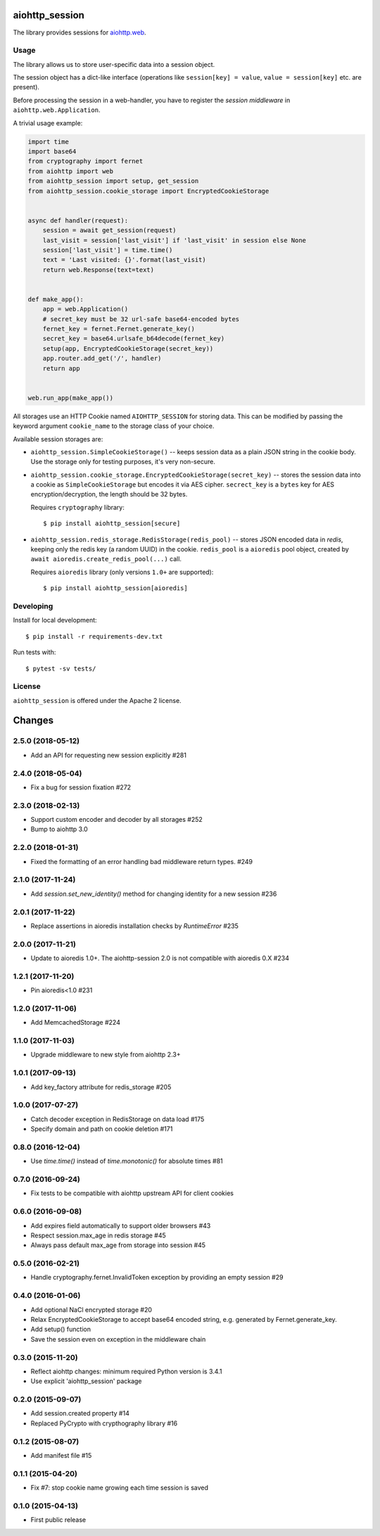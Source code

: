 aiohttp_session
===============
.. image:: https://travis-ci.org/aio-libs/aiohttp-session.svg?branch=master
    :target: https://travis-ci.org/aio-libs/aiohttp-session
.. image:: https://codecov.io/github/aio-libs/aiohttp-session/coverage.svg?branch=master
    :target: https://codecov.io/github/aio-libs/aiohttp-session
.. image:: https://readthedocs.org/projects/aiohttp-session/badge/?version=latest
    :target: https://aiohttp-session.readthedocs.io/
.. image:: https://img.shields.io/pypi/v/aiohttp-session.svg
    :target: https://pypi.python.org/pypi/aiohttp-session

The library provides sessions for `aiohttp.web`__.

.. _aiohttp_web: https://aiohttp.readthedocs.io/en/latest/web.html

__ aiohttp_web_

Usage
-----

The library allows us to store user-specific data into a session object.

The session object has a dict-like interface (operations like
``session[key] = value``, ``value = session[key]`` etc. are present).


Before processing the session in a web-handler, you have to register the
*session middleware* in ``aiohttp.web.Application``.

A trivial usage example:

.. code:: python

    import time
    import base64
    from cryptography import fernet
    from aiohttp import web
    from aiohttp_session import setup, get_session
    from aiohttp_session.cookie_storage import EncryptedCookieStorage


    async def handler(request):
        session = await get_session(request)
        last_visit = session['last_visit'] if 'last_visit' in session else None
        session['last_visit'] = time.time()
        text = 'Last visited: {}'.format(last_visit)
        return web.Response(text=text)


    def make_app():
        app = web.Application()
        # secret_key must be 32 url-safe base64-encoded bytes
        fernet_key = fernet.Fernet.generate_key()
        secret_key = base64.urlsafe_b64decode(fernet_key)
        setup(app, EncryptedCookieStorage(secret_key))
        app.router.add_get('/', handler)
        return app


    web.run_app(make_app())


All storages use an HTTP Cookie named ``AIOHTTP_SESSION`` for storing
data. This can be modified by passing the keyword argument ``cookie_name`` to
the storage class of your choice.

Available session storages are:

* ``aiohttp_session.SimpleCookieStorage()`` -- keeps session data as a
  plain JSON string in the cookie body. Use the storage only for testing
  purposes, it's very non-secure.

* ``aiohttp_session.cookie_storage.EncryptedCookieStorage(secret_key)``
  -- stores the session data into a cookie as ``SimpleCookieStorage`` but
  encodes it via AES cipher. ``secrect_key`` is a ``bytes`` key for AES
  encryption/decryption, the length should be 32 bytes.

  Requires ``cryptography`` library::

      $ pip install aiohttp_session[secure]

* ``aiohttp_session.redis_storage.RedisStorage(redis_pool)`` -- stores
  JSON encoded data in *redis*, keeping only the redis key (a random UUID) in
  the cookie. ``redis_pool`` is a ``aioredis`` pool object, created by
  ``await aioredis.create_redis_pool(...)`` call.

  Requires ``aioredis`` library (only versions ``1.0+`` are supported)::

      $ pip install aiohttp_session[aioredis]


Developing
----------

Install for local development::

    $ pip install -r requirements-dev.txt

Run tests with::

    $ pytest -sv tests/


License
-------

``aiohttp_session`` is offered under the Apache 2 license.

Changes
=======

2.5.0 (2018-05-12)
------------------

* Add an API for requesting new session explicitly #281

2.4.0 (2018-05-04)
------------------

* Fix a bug for session fixation #272

2.3.0 (2018-02-13)
------------------

- Support custom encoder and decoder by all storages #252
- Bump to aiohttp 3.0

2.2.0 (2018-01-31)
------------------

- Fixed the formatting of an error handling bad middleware return types. #249

2.1.0 (2017-11-24)
------------------

- Add `session.set_new_identity()` method for changing identity for a
  new session #236

2.0.1 (2017-11-22)
------------------

- Replace assertions in aioredis installation checks by `RuntimeError` #235

2.0.0 (2017-11-21)
------------------

- Update to aioredis 1.0+. The aiohttp-session 2.0 is not compatible
  with aioredis 0.X #234

1.2.1 (2017-11-20)
------------------

- Pin aioredis<1.0 #231

1.2.0 (2017-11-06)
------------------

- Add MemcachedStorage #224

1.1.0 (2017-11-03)
------------------

- Upgrade middleware to new style from aiohttp 2.3+


1.0.1 (2017-09-13)
------------------

- Add key_factory attribute for redis_storage #205

1.0.0 (2017-07-27)
------------------

- Catch decoder exception in RedisStorage on data load #175

- Specify domain and path on cookie deletion #171

0.8.0 (2016-12-04)
------------------

- Use `time.time()` instead of `time.monotonic()` for absolute times #81

0.7.0 (2016-09-24)
------------------

- Fix tests to be compatible with aiohttp upstream API for client cookies

0.6.0 (2016-09-08)
------------------

- Add expires field automatically to support older browsers #43

- Respect session.max_age in redis storage #45

- Always pass default max_age from storage into session #45

0.5.0 (2016-02-21)
------------------

- Handle cryptography.fernet.InvalidToken exception by providing an
  empty session #29

0.4.0 (2016-01-06)
------------------

- Add optional NaCl encrypted storage #20

- Relax EncryptedCookieStorage to accept base64 encoded string,
  e.g. generated by Fernet.generate_key.

- Add setup() function

- Save the session even on exception in the middleware chain

0.3.0 (2015-11-20)
------------------

- Reflect aiohttp changes: minimum required Python version is 3.4.1

- Use explicit 'aiohttp_session' package

0.2.0 (2015-09-07)
------------------

- Add session.created property #14

- Replaced PyCrypto with crypthography library #16

0.1.2 (2015-08-07)
------------------

- Add manifest file #15

0.1.1 (2015-04-20)
------------------

- Fix #7: stop cookie name growing each time session is saved


0.1.0 (2015-04-13)
------------------

- First public release

